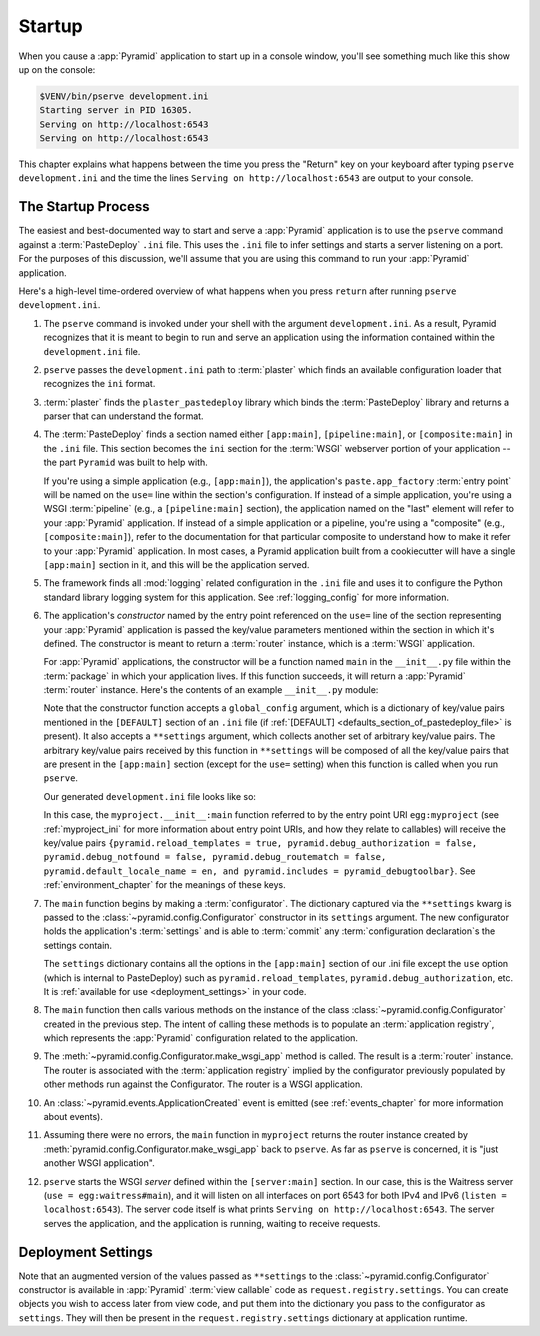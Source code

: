 .. _startup_chapter:

Startup
=======

When you cause a :app:`Pyramid` application to start up in a console window,
you'll see something much like this show up on the console:

.. code-block:: bash

    $VENV/bin/pserve development.ini
    Starting server in PID 16305.
    Serving on http://localhost:6543
    Serving on http://localhost:6543

This chapter explains what happens between the time you press the "Return" key
on your keyboard after typing ``pserve development.ini`` and the time the lines
``Serving on http://localhost:6543`` are output to your console.

.. index::
   single: startup process
   pair: settings; .ini

.. _the_startup_process:

The Startup Process
-------------------

The easiest and best-documented way to start and serve a :app:`Pyramid`
application is to use the ``pserve`` command against a :term:`PasteDeploy`
``.ini`` file.  This uses the ``.ini`` file to infer settings and starts a
server listening on a port.  For the purposes of this discussion, we'll assume
that you are using this command to run your :app:`Pyramid` application.

Here's a high-level time-ordered overview of what happens when you press
``return`` after running ``pserve development.ini``.

#. The ``pserve`` command is invoked under your shell with the argument
   ``development.ini``.  As a result, Pyramid recognizes that it is meant to
   begin to run and serve an application using the information contained
   within the ``development.ini`` file.

#. ``pserve`` passes the ``development.ini`` path to :term:`plaster` which
   finds an available configuration loader that recognizes the ``ini`` format.

#. :term:`plaster` finds the ``plaster_pastedeploy`` library which binds
   the :term:`PasteDeploy` library and returns a parser that can understand
   the format.

#. The :term:`PasteDeploy` finds a section named either ``[app:main]``,
   ``[pipeline:main]``, or ``[composite:main]`` in the ``.ini`` file.
   This section becomes the ``ini`` section for the :term:`WSGI` webserver portion of your application -- the part ``Pyramid`` was built to help with.

   If you're using a simple application (e.g., ``[app:main]``), the
   application's ``paste.app_factory`` :term:`entry point` will be named on the
   ``use=`` line within the section's configuration.  If instead of a simple
   application, you're using a WSGI :term:`pipeline` (e.g., a
   ``[pipeline:main]`` section), the application named on the "last" element
   will refer to your :app:`Pyramid` application.  If instead of a simple
   application or a pipeline, you're using a "composite" (e.g.,
   ``[composite:main]``), refer to the documentation for that particular
   composite to understand how to make it refer to your :app:`Pyramid`
   application.  In most cases, a Pyramid application built from a cookiecutter
   will have a single ``[app:main]`` section in it, and this will be the
   application served.

#. The framework finds all :mod:`logging` related configuration in the ``.ini``
   file and uses it to configure the Python standard library logging system for
   this application.  See :ref:`logging_config` for more information.

#. The application's *constructor* named by the entry point referenced on the
   ``use=`` line of the section representing your :app:`Pyramid` application is
   passed the key/value parameters mentioned within the section in which it's
   defined.  The constructor is meant to return a :term:`router` instance,
   which is a :term:`WSGI` application.

   For :app:`Pyramid` applications, the constructor will be a function named
   ``main`` in the ``__init__.py`` file within the :term:`package` in which
   your application lives.  If this function succeeds, it will return a
   :app:`Pyramid` :term:`router` instance.  Here's the contents of an example
   ``__init__.py`` module:

   .. literalinclude:: myproject/myproject/__init__.py
      :language: python
      :linenos:

   .. index::
      single: ini file
      pair: PasteDeploy; configuration

   .. _startup_constructor_arguments:

   Note that the constructor function accepts a ``global_config`` argument,
   which is a dictionary of key/value pairs mentioned in the ``[DEFAULT]``
   section of an ``.ini`` file (if :ref:`[DEFAULT]
   <defaults_section_of_pastedeploy_file>` is present).  It also accepts a
   ``**settings`` argument, which collects another set of arbitrary key/value
   pairs.  The arbitrary key/value pairs received by this function in
   ``**settings`` will be composed of all the key/value pairs that are present
   in the ``[app:main]`` section (except for the ``use=`` setting) when this
   function is called when you run ``pserve``.

   Our generated ``development.ini`` file looks like so:

   .. literalinclude:: myproject/development.ini
      :language: ini
      :linenos:

   In this case, the ``myproject.__init__:main`` function referred to by the
   entry point URI ``egg:myproject`` (see :ref:`myproject_ini` for more
   information about entry point URIs, and how they relate to callables) will
   receive the key/value pairs ``{pyramid.reload_templates = true,
   pyramid.debug_authorization = false, pyramid.debug_notfound = false,
   pyramid.debug_routematch = false, pyramid.default_locale_name = en, and
   pyramid.includes = pyramid_debugtoolbar}``.  See :ref:`environment_chapter`
   for the meanings of these keys.

#. The ``main`` function begins by making a :term:`configurator`.
   The dictionary captured via the ``**settings`` kwarg is passed to the :class:`~pyramid.config.Configurator` constructor in its ``settings`` argument.
   The new configurator holds the application's :term:`settings` and is able to :term:`commit` any :term:`configuration declaration`\s the settings contain.

   .. _startup_settings:

   The ``settings`` dictionary contains all the options in the ``[app:main]``
   section of our .ini file except the ``use`` option (which is internal to
   PasteDeploy) such as ``pyramid.reload_templates``,
   ``pyramid.debug_authorization``, etc.
   It is :ref:`available for use <deployment_settings>` in your code.

#. The ``main`` function then calls various methods on the instance of the
   class :class:`~pyramid.config.Configurator` created in the previous step.
   The intent of calling these methods is to populate an :term:`application
   registry`, which represents the :app:`Pyramid` configuration related to the
   application.

#. The :meth:`~pyramid.config.Configurator.make_wsgi_app` method is called. The
   result is a :term:`router` instance.  The router is associated with the
   :term:`application registry` implied by the configurator previously
   populated by other methods run against the Configurator.  The router is a
   WSGI application.

#. An :class:`~pyramid.events.ApplicationCreated` event is emitted (see
   :ref:`events_chapter` for more information about events).

#. Assuming there were no errors, the ``main`` function in ``myproject``
   returns the router instance created by
   :meth:`pyramid.config.Configurator.make_wsgi_app` back to ``pserve``.  As
   far as ``pserve`` is concerned, it is "just another WSGI application".

#. ``pserve`` starts the WSGI *server* defined within the ``[server:main]``
   section.  In our case, this is the Waitress server (``use =
   egg:waitress#main``), and it will listen on all interfaces on port 6543
   for both IPv4 and IPv6 (``listen = localhost:6543``). The server
   code itself is what prints ``Serving on http://localhost:6543``. The server
   serves the application, and the application is running, waiting to receive requests.

.. seealso::
   Logging configuration is described in the :ref:`logging_chapter` chapter.
   There, in :ref:`request_logging_with_pastes_translogger`, you will also find
   an example of how to configure :term:`middleware` to add pre-packaged
   functionality to your application.

.. index::
   pair: settings; deployment
   single: custom settings

.. _deployment_settings:

Deployment Settings
-------------------

Note that an augmented version of the values passed as ``**settings`` to the :class:`~pyramid.config.Configurator` constructor is available in :app:`Pyramid` :term:`view callable` code as ``request.registry.settings``.
You can create objects you wish to access later from view code, and put them into the dictionary you pass to the configurator as ``settings``.
They will then be present in the ``request.registry.settings`` dictionary at application runtime.
